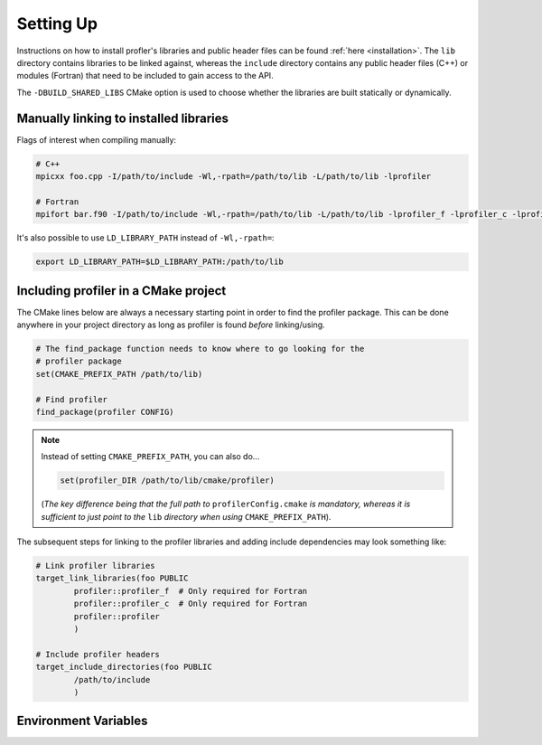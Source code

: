 .. _settingup:

Setting Up
----------

Instructions on how to install profler's libraries and public header
files can be found :ref:`here <installation>`. The ``lib`` directory contains
libraries to be linked against, whereas the ``include`` directory contains any
public header files (C++) or modules (Fortran) that need to be included to gain
access to the API.

The ``-DBUILD_SHARED_LIBS`` CMake option is used to choose whether the libraries
are built statically or dynamically.

Manually linking to installed libraries
^^^^^^^^^^^^^^^^^^^^^^^^^^^^^^^^^^^^^^^

Flags of interest when compiling manually:

.. code-block:: shell

   # C++
   mpicxx foo.cpp -I/path/to/include -Wl,-rpath=/path/to/lib -L/path/to/lib -lprofiler

   # Fortran
   mpifort bar.f90 -I/path/to/include -Wl,-rpath=/path/to/lib -L/path/to/lib -lprofiler_f -lprofiler_c -lprofiler

It's also possible to use ``LD_LIBRARY_PATH`` instead of ``-Wl,-rpath=``:

.. code-block:: shell

   export LD_LIBRARY_PATH=$LD_LIBRARY_PATH:/path/to/lib

Including profiler in a CMake project
^^^^^^^^^^^^^^^^^^^^^^^^^^^^^^^^^^^^^

The CMake lines below are always a necessary starting point in order to find
the profiler package. This can be done anywhere in your project directory as
long as profiler is found *before* linking/using.

.. code-block:: cmake

   # The find_package function needs to know where to go looking for the
   # profiler package
   set(CMAKE_PREFIX_PATH /path/to/lib)

   # Find profiler
   find_package(profiler CONFIG)

.. note::

   Instead of setting ``CMAKE_PREFIX_PATH``, you can also do...

   .. code-block:: cmake

      set(profiler_DIR /path/to/lib/cmake/profiler)

   (*The key difference being that the full path to* ``profilerConfig.cmake`` *is
   mandatory, whereas it is sufficient to just point to the* ``lib`` *directory
   when using* ``CMAKE_PREFIX_PATH``).

The subsequent steps for linking to the profiler libraries and adding include
dependencies may look something like:

.. code-block:: cmake

   # Link profiler libraries 
   target_link_libraries(foo PUBLIC
           profiler::profiler_f  # Only required for Fortran
           profiler::profiler_c  # Only required for Fortran
           profiler::profiler
           )

   # Include profiler headers 
   target_include_directories(foo PUBLIC
           /path/to/include
           )

.. _env-variables:

Environment Variables
^^^^^^^^^^^^^^^^^^^^^

.. glossary::

   ``PROF_OUTPUT_FORMAT``

     This environment variable determines the format of the outputted tables of
     data. There are currently two options:

     * **drhook**: Mimics the output format of the DrHook profiling tool so 
       that the same post-processing techniques can be used.

     * **threads**: A custom, strung-together, format where threads have
       their own seperate table of walltimes.

     If this environment variable remains unset, then the default output format
     is the **drhook** option.

   ``PROF_IO_MODE``

     Determines the output mode to use. Currently only supports being set to 
     **multi** but single-file-output may be added in the future.

   ``PROF_OUTPUT_FILENAME``

     Sets the output filename, which is "profiler-output" by default. profler
     will append the MPI rank onto the end of this name by default, resulting
     in a file called "profiler-output-0" for the first MPI rank, for example.

